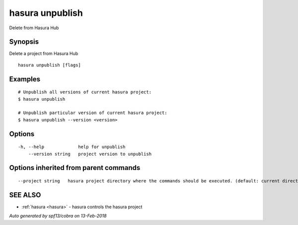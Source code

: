 .. _hasura_unpublish:

hasura unpublish
----------------

Delete from Hasura Hub

Synopsis
~~~~~~~~


Delete a project from Hasura Hub

::

  hasura unpublish [flags]

Examples
~~~~~~~~

::


    # Unpublish all versions of current hasura project:
    $ hasura unpublish

    # Unpublish particular version of current hasura project:
    $ hasura unpublish --version <version>
      

Options
~~~~~~~

::

  -h, --help             help for unpublish
      --version string   project version to unpublish

Options inherited from parent commands
~~~~~~~~~~~~~~~~~~~~~~~~~~~~~~~~~~~~~~

::

      --project string   hasura project directory where the commands should be executed. (default: current directory)

SEE ALSO
~~~~~~~~

* :ref:`hasura <hasura>` 	 - hasura controls the hasura project

*Auto generated by spf13/cobra on 13-Feb-2018*
